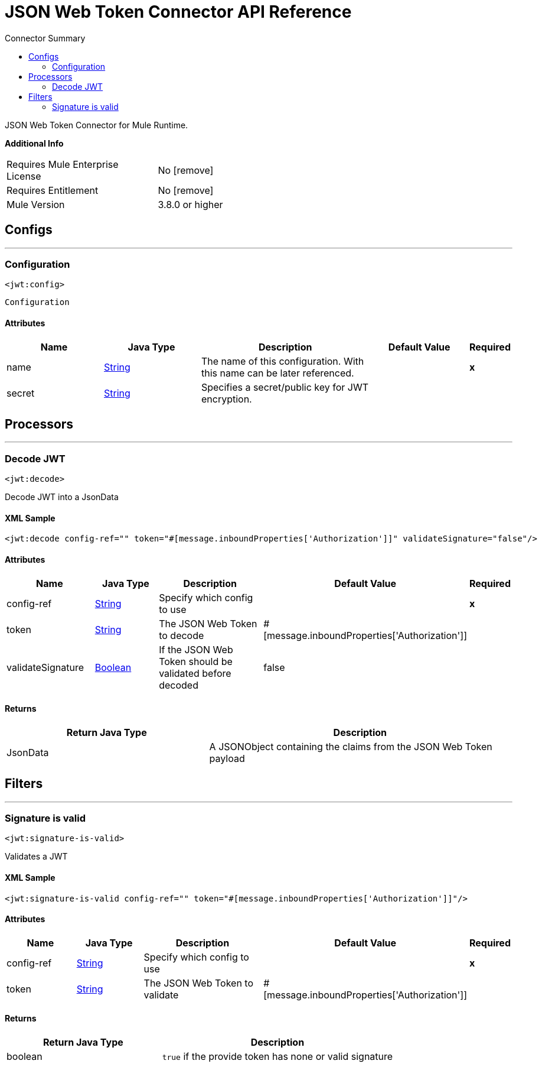 
:toc:               left
:toc-title:         Connector Summary
:toclevels:         2
:last-update-label!:
:docinfo:
:source-highlighter: coderay
:icons: font


= JSON Web Token Connector API Reference

+++
JSON Web Token Connector for Mule Runtime.
+++

*Additional Info*
[width="50", cols=".<60%,^40%" ]
|======================
| Requires Mule Enterprise License |  No icon:remove[]  {nbsp}
| Requires Entitlement |  No icon:remove[]  {nbsp}
| Mule Version | 3.8.0 or higher
|======================


== Configs
---
=== Configuration
`<jwt:config>`



`Configuration` 


==== Attributes
[cols=".^20%,.^20%,.^35%,.^20%,^.^5%", options="header"]
|======================
| Name | Java Type | Description | Default Value | Required
|name | +++<a href="http://docs.oracle.com/javase/7/docs/api/java/lang/String.html">String</a>+++ | The name of this configuration. With this name can be later referenced. | | *x*{nbsp}
| secret | +++<a href="http://docs.oracle.com/javase/7/docs/api/java/lang/String.html">String</a>+++ | +++Specifies a secret/public key for JWT encryption.+++ |   | {nbsp}
|======================



== Processors

---

=== Decode JWT
`<jwt:decode>`




+++
Decode JWT into a JsonData
+++

==== XML Sample
[source,xml]
----
<jwt:decode config-ref="" token="#[message.inboundProperties['Authorization']]" validateSignature="false"/>
----

    
        
==== Attributes
[cols=".^20%,.^20%,.^35%,.^20%,^.^5%", options="header"]
|======================
|Name |Java Type | Description | Default Value | Required
| config-ref | +++<a href="http://docs.oracle.com/javase/7/docs/api/java/lang/String.html">String</a>+++ | Specify which config to use | |*x*{nbsp}



| 
token  | +++<a href="http://docs.oracle.com/javase/7/docs/api/java/lang/String.html">String</a>+++ | +++The JSON Web Token to decode+++ | #[message.inboundProperties['Authorization']] | {nbsp}




| 
validateSignature  | +++<a href="http://docs.oracle.com/javase/7/docs/api/java/lang/Boolean.html">Boolean</a>+++ | +++If the JSON Web Token should be validated before decoded+++ | false | {nbsp}


|======================

==== Returns
[cols=".^40%,.^60%", options="header"]
|======================
|Return Java Type | Description
|+++JsonData+++ | +++A JSONObject containing the claims from the JSON Web Token payload+++
|======================














== Filters

---

=== Signature is valid
`<jwt:signature-is-valid>`




+++
Validates a JWT
+++

==== XML Sample
[source,xml]
----
<jwt:signature-is-valid config-ref="" token="#[message.inboundProperties['Authorization']]"/>
----

    

==== Attributes
[cols=".^20%,.^20%,.^35%,.^20%,^.^5%", options="header"]
|======================
|Name |Java Type | Description | Default Value | Required
| config-ref | +++<a href="http://docs.oracle.com/javase/7/docs/api/java/lang/String.html">String</a>+++ | Specify which config to use | |*x*{nbsp}
| token | +++<a href="http://docs.oracle.com/javase/7/docs/api/java/lang/String.html">String</a>+++ | +++The JSON Web Token to validate+++ | #[message.inboundProperties['Authorization']] | {nbsp}
|======================

==== Returns
[cols=".^40%,.^60%", options="header"]
|======================
|Return Java Type | Description
|+++boolean+++ | +++<code>true</code> if the provide token has none or valid signature+++
|======================




